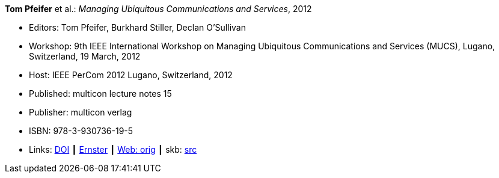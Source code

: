 *Tom Pfeifer* et al.: _Managing Ubiquitous Communications and Services_, 2012

* Editors: Tom Pfeifer, Burkhard Stiller, Declan O'Sullivan
* Workshop: 9th IEEE International Workshop on Managing Ubiquitous Communications and Services (MUCS), Lugano, Switzerland, 19 March, 2012
* Host: IEEE PerCom 2012 Lugano, Switzerland, 2012 
* Published: multicon lecture notes 15
* Publisher: multicon verlag
* ISBN: 978-3-930736-19-5
* Links:
       link:https://doi.org/10.1109/PerComW.2012.6197671[DOI]
    ┃ link:https://ernster.com/detail/ISBN-9783930736195//Managing-Ubiquitous-Communications-and-Services-2012[Ernster]
    ┃ link:http://vandermeer.de/library/proceedings/mucs/web/2012/index.php[Web: orig]
    ┃ skb: link:https://github.com/vdmeer/skb/tree/master/library/proceedings/mucs/mucs-2012.adoc[src]

